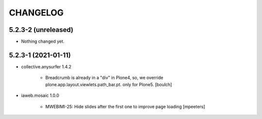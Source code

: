 CHANGELOG
=========

5.2.3-2 (unreleased)
--------------------

- Nothing changed yet.


5.2.3-1 (2021-01-11)
--------------------

- collective.anysurfer 1.4.2

    - Breadcrumb is already in a "div" in Plone4, so, we override plone.app.layout.viewlets.path_bar.pt. only for Plone5. 
      [boulch]

- iaweb.mosaic 1.0.0

    - MWEBIMI-25: Hide slides after the first one to improve page loading
      [mpeeters]
